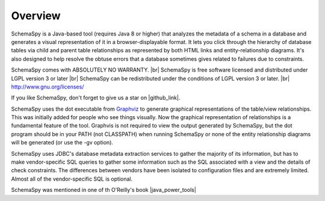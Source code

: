 .. |br| raw:: html

   <br />

.. |github_link| raw:: html

   <a href="https://github.com/schemaspy/schemaspy" target="_blank">Github</a>


.. |java_power_tools| raw:: html

   <a href="http://my.safaribooksonline.com/9780596527938/I_book_d1e1d1e112?portal=oreilly#X2ludGVybmFsX0h0bWxWaWV3P3htbGlkPTk3ODA1OTY1Mjc5MzglMkZjaDEyJnF1ZXJ5PQ==" target="_blank">Java Power Tools</a>


Overview
===================

SchemaSpy is a Java-based tool (requires Java 8 or higher) that analyzes the metadata of a schema in a database and generates a visual representation of it in a browser-displayable format.
It lets you click through the hierarchy of database tables via child and parent table relationships as represented by both HTML links and entity-relationship diagrams.
It's also designed to help resolve the obtuse errors that a database sometimes gives related to failures due to constraints.

SchemaSpy comes with ABSOLUTELY NO WARRANTY. |br|
SchemaSpy is free software licensed and distributed under LGPL version 3 or later |br|
SchemaSpy can be redistributed under the conditions of LGPL version 3 or later. |br|
http://www.gnu.org/licenses/

If you like SchemaSpy, don't forget to give us a star on |github_link|.

SchemaSpy uses the dot executable from `Graphviz <http://www.graphviz.org/>`_ to generate graphical representations of the table/view relationships. This was initially added for people who see things visually.
Now the graphical representation of relationships is a fundamental feature of the tool. Graphvis is not required to view the output generated by SchemaSpy, but the dot program should be in your PATH
(not CLASSPATH) when running SchemaSpy or none of the entity relationship diagrams will be generated (or use the -gv option).

SchemaSpy uses JDBC's database metadata extraction services to gather the majority of its information, but has to make vendor-specific SQL queries to gather some information such as the SQL associated with a view and the details of check constraints.
The differences between vendors have been isolated to configuration files and are extremely limited. Almost all of the vendor-specific SQL is optional.

SchemaSpy was mentioned in one of th  O'Reilly's book |java_power_tools|